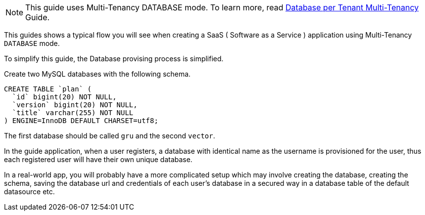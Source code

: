 NOTE: This guide uses Multi-Tenancy DATABASE mode. To learn more, read http://guides.grails.org/database-per-tenant/guide/index.html[Database per Tenant Multi-Tenancy] Guide.

This guides shows a typical flow you will see when creating a SaaS ( Software as a Service ) application using Multi-Tenancy `DATABASE` mode.

To simplify this guide, the Database provising process is simplified.

Create two MySQL databases with the following schema.

[source, sql]
----
CREATE TABLE `plan` (
  `id` bigint(20) NOT NULL,
  `version` bigint(20) NOT NULL,
  `title` varchar(255) NOT NULL
) ENGINE=InnoDB DEFAULT CHARSET=utf8;
----

The first database should be called `gru` and the second `vector`.

In the guide application, when a user registers, a database with identical name as the username is provisioned for the user, thus each registered user will have their own unique database.

In a real-world app, you will probably have a more complicated setup which may involve creating the database, creating the schema, saving the database url and credentials of each user's database in a secured way in a database table of the default datasource etc.
